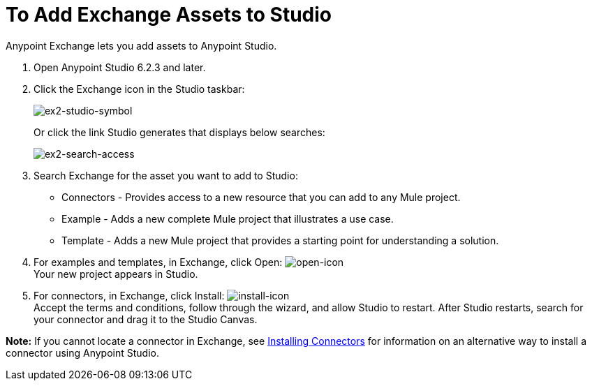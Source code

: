 = To Add Exchange Assets to Studio
:keywords: exchange 2, studio, assets

Anypoint Exchange lets you add assets to Anypoint Studio.

. Open Anypoint Studio 6.2.3 and later.
+
. Click the Exchange icon in the Studio taskbar:
+
image:ex2-studio-symbol.png[ex2-studio-symbol]
+
Or click the link Studio generates that displays below searches:
+
image:ex2-search-access.png[ex2-search-access]
+
. Search Exchange for the asset you want to add to Studio:
+
* Connectors - Provides access to a new resource that you can add to any Mule project.
* Example - Adds a new complete Mule project that illustrates a use case.
* Template - Adds a new Mule project that provides a starting point for understanding a solution.
+
. For examples and templates, in Exchange, click Open: image:ex2-open-icon.png[open-icon] +
Your new project appears in Studio.
. For connectors, in Exchange, click Install: image:ex2-install-icon.png[install-icon] +
Accept the terms and conditions, follow through the wizard, and allow Studio to restart. 
After Studio restarts, search for your connector and drag it to the Studio Canvas.

*Note:* If you cannot locate a connector in Exchange, see 
link:/mule-user-guide/v/3.8/installing-connectors[Installing Connectors] for information 
on an alternative way to install a connector using Anypoint Studio.
